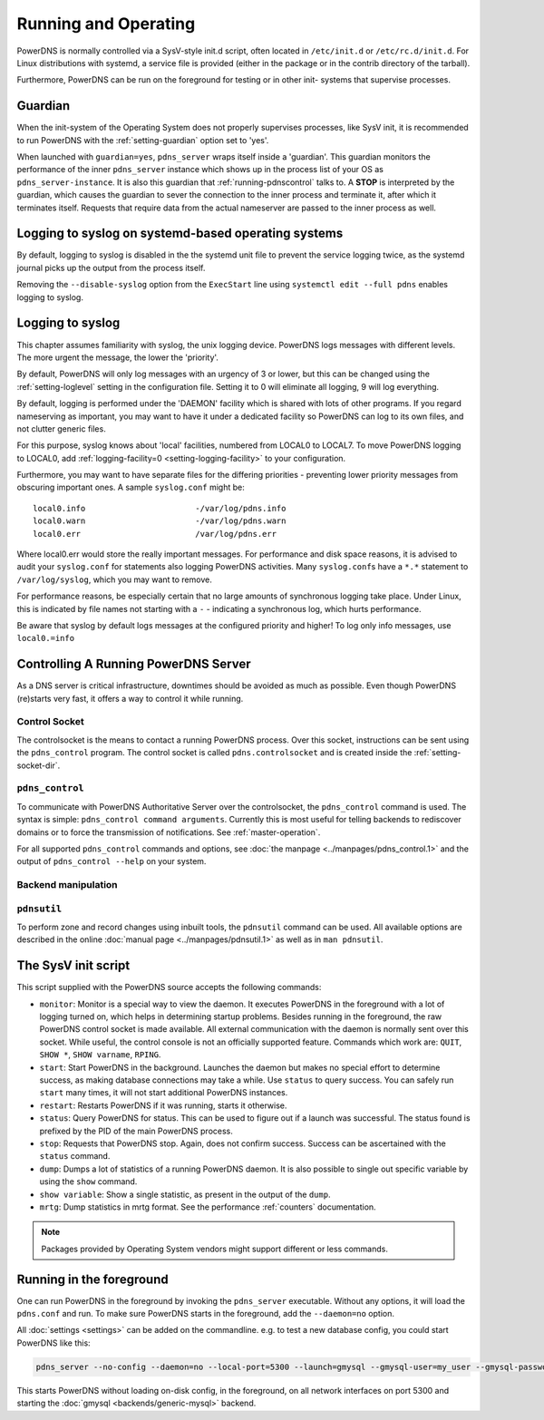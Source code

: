 Running and Operating
=====================

PowerDNS is normally controlled via a SysV-style init.d script, often
located in ``/etc/init.d`` or ``/etc/rc.d/init.d``. For Linux
distributions with systemd, a service file is provided (either in the
package or in the contrib directory of the tarball).

Furthermore, PowerDNS can be run on the foreground for testing or in
other init- systems that supervise processes.

.. _running-guardian:

Guardian
--------

When the init-system of the Operating System does not properly
supervises processes, like SysV init, it is recommended to run PowerDNS
with the :ref:`setting-guardian` option set to 'yes'.

When launched with ``guardian=yes``, ``pdns_server`` wraps itself inside
a 'guardian'. This guardian monitors the performance of the inner
``pdns_server`` instance which shows up in the process list of your OS
as ``pdns_server-instance``. It is also this guardian that
:ref:`running-pdnscontrol` talks to. A **STOP** is interpreted
by the guardian, which causes the guardian to sever the connection to
the inner process and terminate it, after which it terminates itself.
Requests that require data from the actual nameserver are passed to the
inner process as well.

Logging to syslog on systemd-based operating systems
----------------------------------------------------

By default, logging to syslog is disabled in the the systemd unit file
to prevent the service logging twice, as the systemd journal picks up
the output from the process itself.

Removing the ``--disable-syslog`` option from the ``ExecStart`` line
using ``systemctl edit --full pdns`` enables logging to syslog.

.. _logging-to-syslog:

Logging to syslog
-----------------
This chapter assumes familiarity with syslog, the unix logging device.
PowerDNS logs messages with different levels.
The more urgent the message, the lower the 'priority'.

By default, PowerDNS will only log messages with an urgency of 3 or lower, but this can be changed using the :ref:`setting-loglevel` setting in the configuration file.
Setting it to 0 will eliminate all logging, 9 will log everything.

By default, logging is performed under the 'DAEMON' facility which is shared with lots of other programs.
If you regard nameserving as important, you may want to have it under a dedicated facility so PowerDNS can log to its own files, and not clutter generic files.

For this purpose, syslog knows about 'local' facilities, numbered from LOCAL0 to LOCAL7.
To move PowerDNS logging to LOCAL0, add :ref:`logging-facility=0 <setting-logging-facility>` to your configuration.

Furthermore, you may want to have separate files for the differing priorities - preventing lower priority messages from obscuring important ones.
A sample ``syslog.conf`` might be::

  local0.info                       -/var/log/pdns.info
  local0.warn                       -/var/log/pdns.warn
  local0.err                        /var/log/pdns.err

Where local0.err would store the really important messages.
For performance and disk space reasons, it is advised to audit your ``syslog.conf`` for statements also logging PowerDNS activities.
Many ``syslog.conf``\ s have a ``*.*`` statement to ``/var/log/syslog``, which you may want to remove.

For performance reasons, be especially certain that no large amounts of synchronous logging take place.
Under Linux, this is indicated by file names not starting with a ``-`` - indicating a synchronous log, which hurts performance.

Be aware that syslog by default logs messages at the configured priority and higher!
To log only info messages, use ``local0.=info``

Controlling A Running PowerDNS Server
-------------------------------------

As a DNS server is critical infrastructure, downtimes should be avoided
as much as possible. Even though PowerDNS (re)starts very fast, it
offers a way to control it while running.

.. _control-socket:

Control Socket
~~~~~~~~~~~~~~

The controlsocket is the means to contact a running PowerDNS process.
Over this socket, instructions can be sent using the ``pdns_control``
program. The control socket is called ``pdns.controlsocket`` and is
created inside the :ref:`setting-socket-dir`.

.. _running-pdnscontrol:

``pdns_control``
~~~~~~~~~~~~~~~~

To communicate with PowerDNS Authoritative Server over the
controlsocket, the ``pdns_control`` command is used. The syntax is
simple: ``pdns_control command arguments``. Currently this is most
useful for telling backends to rediscover domains or to force the
transmission of notifications. See :ref:`master-operation`.

For all supported ``pdns_control`` commands and options, see :doc:`the
manpage <../manpages/pdns_control.1>` and the output of
``pdns_control --help`` on your system.

Backend manipulation
~~~~~~~~~~~~~~~~~~~~

``pdnsutil``
~~~~~~~~~~~~

To perform zone and record changes using inbuilt tools, the ``pdnsutil`` command can be used. All available options are described in the online :doc:`manual page <../manpages/pdnsutil.1>` as well as in ``man pdnsutil``.

The SysV init script
--------------------

This script supplied with the PowerDNS source accepts the following
commands:

-  ``monitor``: Monitor is a special way to view the daemon. It executes
   PowerDNS in the foreground with a lot of logging turned on, which
   helps in determining startup problems. Besides running in the
   foreground, the raw PowerDNS control socket is made available. All
   external communication with the daemon is normally sent over this
   socket. While useful, the control console is not an officially
   supported feature. Commands which work are: ``QUIT``, ``SHOW *``,
   ``SHOW varname``, ``RPING``.
-  ``start``: Start PowerDNS in the background. Launches the daemon but
   makes no special effort to determine success, as making database
   connections may take a while. Use ``status`` to query success. You
   can safely run ``start`` many times, it will not start additional
   PowerDNS instances.
-  ``restart``: Restarts PowerDNS if it was running, starts it
   otherwise.
-  ``status``: Query PowerDNS for status. This can be used to figure out
   if a launch was successful. The status found is prefixed by the PID
   of the main PowerDNS process.
-  ``stop``: Requests that PowerDNS stop. Again, does not confirm
   success. Success can be ascertained with the ``status`` command.
-  ``dump``: Dumps a lot of statistics of a running PowerDNS daemon. It
   is also possible to single out specific variable by using the
   ``show`` command.
-  ``show variable``: Show a single statistic, as present in the output
   of the ``dump``.
-  ``mrtg``: Dump statistics in mrtg format. See the performance
   :ref:`counters` documentation.

.. note::
  Packages provided by Operating System vendors might support
  different or less commands.

Running in the foreground
-------------------------

One can run PowerDNS in the foreground by invoking the ``pdns_server``
executable. Without any options, it will load the ``pdns.conf`` and run.
To make sure PowerDNS starts in the foreground, add the ``--daemon=no``
option.

All :doc:`settings <settings>` can be added on the commandline. e.g. to
test a new database config, you could start PowerDNS like this:

.. code-block:: shell

    pdns_server --no-config --daemon=no --local-port=5300 --launch=gmysql --gmysql-user=my_user --gmysql-password=mypassword

This starts PowerDNS without loading on-disk config, in the foreground,
on all network interfaces on port 5300 and starting the
:doc:`gmysql <backends/generic-mysql>` backend.
